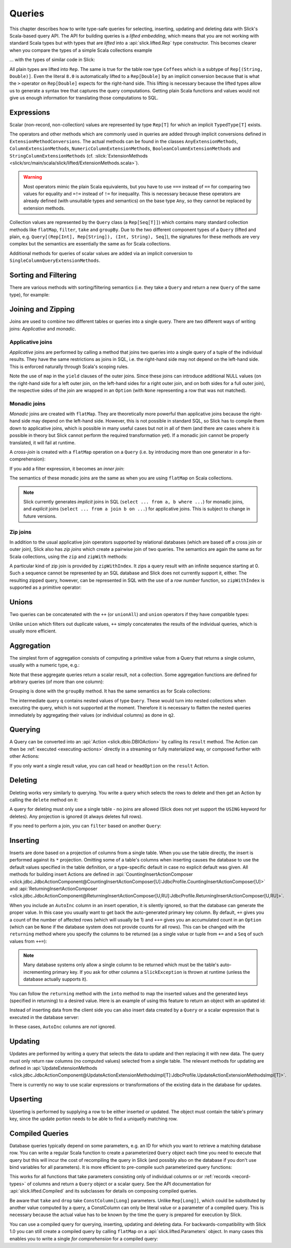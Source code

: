 .. _lifted-embedding:
.. index:: lifted
.. index:: Query

Queries
=======

This chapter describes how to write type-safe queries for selecting, inserting, updating and
deleting data with Slick's Scala-based query API. The API for building queries is a
*lifted embedding*, which means that you are not working with standard Scala types but with types
that are *lifted* into a :api:`slick.lifted.Rep` type constructor. This becomes clearer when you
compare the types of a simple Scala collections example

.. includecode:: code/LiftedEmbedding.scala#plaintypes

... with the types of similar code in Slick:

.. includecode:: code/LiftedEmbedding.scala#reptypes

All plain types are lifted into ``Rep``. The same is true for the table row
type ``Coffees`` which is a subtype of ``Rep[(String, Double)]``.
Even the literal ``8.0`` is automatically lifted to a ``Rep[Double]`` by an
implicit conversion because that is what the ``>`` operator on
``Rep[Double]`` expects for the right-hand side. This lifting is necessary
because the lifted types allow us to generate a syntax tree that captures
the query computations. Getting plain Scala functions and values would not
give us enough information for translating those computations to SQL.

.. index:: expression, scalar, collection-valued, Rep, Seq, extension method, select, projection, view

Expressions
-----------

Scalar (non-record, non-collection) values are represented by type ``Rep[T]`` for which an implicit
``TypedType[T]`` exists.

The operators and other methods which are commonly used in queries
are added through implicit conversions defined in
``ExtensionMethodConversions``. The actual methods can be found in
the classes ``AnyExtensionMethods``, ``ColumnExtensionMethods``,
``NumericColumnExtensionMethods``, ``BooleanColumnExtensionMethods`` and
``StringColumnExtensionMethods``
(cf. :slick:`ExtensionMethods <slick/src/main/scala/slick/lifted/ExtensionMethods.scala>`).

.. warning::
   Most operators mimic the plain Scala equivalents, but you have to use ``===`` instead of
   ``==`` for comparing two values for equality and ``=!=`` instead of ``!=`` for inequality.
   This is necessary because these operators are already defined (with unsuitable types and
   semantics) on the base type ``Any``, so they cannot be replaced by extension methods.

Collection values are represented by the ``Query`` class (a ``Rep[Seq[T]]``) which contains many
standard collection methods like ``flatMap``, ``filter``, ``take`` and ``groupBy``. Due to the two
different component types of a ``Query`` (lifted and plain, e.g. ``Query[(Rep[Int], Rep[String]),
(Int, String), Seq]``), the signatures for these methods are very complex but the semantics are
essentially the same as for Scala collections.

Additional methods for queries of scalar values are added via an
implicit conversion to ``SingleColumnQueryExtensionMethods``.

.. index:: sort, filter, order by, sortBy, where

Sorting and Filtering
---------------------

There are various methods with sorting/filtering semantics (i.e. they take a
``Query`` and return a new ``Query`` of the same type), for example:

.. includecode:: code/LiftedEmbedding.scala#filtering

.. index:: join, zip, zipWithIndex

Joining and Zipping
-------------------

Joins are used to combine two different tables or queries into a single query.
There are two different ways of writing joins: *Applicative* and *monadic*.

.. index::
   pair: join; outer
   pair: join; applicative

Applicative joins
_________________

*Applicative* joins are performed by calling a method that joins two queries into a single query
of a tuple of the individual results. They have the same restrictions as joins in SQL, i.e. the
right-hand side may not depend on the left-hand side. This is enforced naturally through Scala's
scoping rules.

.. includecode:: code/JoinsUnions.scala#explicit

Note the use of ``map`` in the ``yield`` clauses of the outer joins. Since these joins can
introduce additional NULL values (on the right-hand side for a left outer join, on the left-hand
sides for a right outer join, and on both sides for a full outer join), the respective sides of
the join are wrapped in an ``Option`` (with ``None`` representing a row that was not matched).

.. index::
   pair: join; monadic
   pair: join; inner
   pair: join; cross

Monadic joins
_____________

*Monadic* joins are created with ``flatMap``. They are theoretically more powerful than
applicative joins because the right-hand side may depend on the left-hand side. However, this is
not possible in standard SQL, so Slick has to compile them down to applicative joins, which is
possible in many useful cases but not in all of them (and there are cases where it is possible in
theory but Slick cannot perform the required transformation yet). If a monadic join cannot be
properly translated, it will fail at runtime.

A *cross-join* is created with a ``flatMap`` operation on a ``Query``
(i.e. by introducing more than one generator in a for-comprehension):

.. includecode:: code/JoinsUnions.scala#implicitCross

If you add a filter expression, it becomes an *inner join*:

.. includecode:: code/JoinsUnions.scala#implicitInner

The semantics of these monadic joins are the same as when you are using
``flatMap`` on Scala collections.

.. index::
   pair: join; implicit
   pair: join; explicit

.. note::
   Slick currently generates *implicit* joins in SQL (``select ... from a, b where ...``) for
   monadic joins, and *explicit* joins (``select ... from a join b on ...``) for applicative joins.
   This is subject to change in future versions.

.. index::
   pair: join; zip

Zip joins
_________

In addition to the usual applicative join operators supported by relational databases
(which are based off a cross join or outer join), Slick also has *zip joins*
which create a pairwise join of two queries. The semantics are again the same
as for Scala collections, using the ``zip`` and ``zipWith`` methods:

.. includecode:: code/JoinsUnions.scala#zip

A particular kind of zip join is provided by ``zipWithIndex``. It zips a query
result with an infinite sequence starting at 0. Such a sequence cannot be
represented by an SQL database and Slick does not currently support it, either.
The resulting zipped query,
however, can be represented in SQL with the use of a *row number* function,
so ``zipWithIndex`` is supported as a primitive operator:

.. includecode:: code/JoinsUnions.scala#zipWithIndex

.. index:: union, ++, unionAll

Unions
------

Two queries can be concatenated with the ``++`` (or ``unionAll``) and ``union``
operators if they have compatible types:

.. includecode:: code/JoinsUnions.scala#union

Unlike ``union`` which filters out duplicate values, ``++`` simply concatenates
the results of the individual queries, which is usually more efficient.

.. index:: aggregate, min, max, sum, avg, length, count, exists

Aggregation
-----------

The simplest form of aggregation consists of computing a primitive value from a
Query that returns a single column, usually with a numeric type, e.g.:

.. includecode:: code/LiftedEmbedding.scala#aggregation1

Note that these aggregate queries return a scalar result, not a collection.
Some aggregation functions are defined for arbitrary queries (of more than
one column):

.. includecode:: code/LiftedEmbedding.scala#aggregation2

.. index:: group by, groupBy

Grouping is done with the ``groupBy`` method. It has the same semantics as for
Scala collections:

.. includecode:: code/LiftedEmbedding.scala#aggregation3

The intermediate query ``q`` contains nested values of type ``Query``.
These would turn into nested collections when executing the query, which is
not supported at the moment. Therefore it is necessary to flatten the nested
queries immediately by aggregating their values (or individual columns)
as done in ``q2``.

.. index:: querying, Invoker, first, buildColl, selectStatement, list
.. index::
   pair: query; execute
   pair: query; run

Querying
--------

A Query can be converted into an :api:`Action <slick.dbio.DBIOAction>` by calling its
``result`` method. The Action can then be :ref:`executed <executing-actions>` directly in a
streaming or fully materialized way, or composed further with other Actions:

.. includecode:: code/LiftedEmbedding.scala#result

If you only want a single result value, you can call ``head`` or
``headOption`` on the ``result`` Action.

.. index:: delete, DeleteInvoker, deleteStatement

Deleting
--------

Deleting works very similarly to querying. You write a query which selects the
rows to delete and then get an Action by calling the ``delete`` method on it:

.. includecode:: code/LiftedEmbedding.scala#delete1

A query for deleting must only use a single table - no joins are allowed (Slick does not yet support
the ``USING`` keyword for deletes). Any projection is ignored (it always deletes full rows).

If you need to perform a join, you can ``filter`` based on another ``Query``:

.. includecode:: code/LiftedEmbedding.scala#delete2

.. index:: insert, +=, ++=, InsertInvoker, insertStatement

Inserting
---------

Inserts are done based on a projection of columns from a single table. When you use the table
directly, the insert is performed against its ``*`` projection. Omitting some of a table's columns
when inserting causes the database to use the default values specified in the table definition, or
a type-specific default in case no explicit default was given. All methods for building insert
Actions are defined in
:api:`CountingInsertActionComposer <slick.jdbc.JdbcActionComponent@CountingInsertActionComposer[U]:JdbcProfile.CountingInsertActionComposer[U]>` and
:api:`ReturningInsertActionComposer <slick.jdbc.JdbcActionComponent@ReturningInsertActionComposer[U,RU]:JdbcProfile.ReturningInsertActionComposer[U,RU]>`.

.. includecode:: code/LiftedEmbedding.scala#insert1

.. index:: returning, AutoInc, generated key, into

When you include an ``AutoInc`` column in an insert operation, it is silently
ignored, so that the database can generate the proper value.
In this case you usually want to get back the auto-generated primary key
column. By default, ``+=`` gives you a count of the number of affected
rows (which will usually be 1) and ``++=`` gives you an accumulated
count in an ``Option`` (which can be ``None`` if the database system does not
provide counts for all rows). This can be changed with the ``returning``
method where you specify the columns to be returned (as a single value or
tuple from ``+=`` and a ``Seq`` of such values from ``++=``):

.. includecode:: code/LiftedEmbedding.scala#insert3

.. note::
   Many database systems only allow a single column to be returned
   which must be the table's auto-incrementing primary key. If you ask for
   other columns a ``SlickException`` is thrown at runtime (unless the database
   actually supports it).

You can follow the ``returning`` method with the ``into`` method to map
the inserted values and the generated keys (specified in returning) to a desired value.
Here is an example of using this feature to return an object with an updated id:

.. includecode:: code/LiftedEmbedding.scala#insert3b

Instead of inserting data from the client side you can also insert data
created by a ``Query`` or a scalar expression that is executed in the
database server:

.. includecode:: code/LiftedEmbedding.scala#insert4

In these cases, ``AutoInc`` columns are *not* ignored.

.. index:: update, UpdateInvoker, updateStatement

Updating
--------

Updates are performed by writing a query that selects the data to update and
then replacing it with new data. The query must only return raw columns (no
computed values) selected from a single table. The relevant methods for
updating are defined in
:api:`UpdateExtensionMethods <slick.jdbc.JdbcActionComponent@UpdateActionExtensionMethodsImpl[T]:JdbcProfile.UpdateActionExtensionMethodsImpl[T]>`.

.. includecode:: code/LiftedEmbedding.scala#update1

There is currently no way to use scalar expressions or transformations of
the existing data in the database for updates.

Upserting
---------

Upserting is performed by supplying a row to be either inserted or updated. The
object must contain the table's primary key, since the update portion needs to
be able to find a uniquelly matching row.

.. includecode:: code/LiftedEmbedding.scala#insertOrUpdate

.. index:: prepared, QueryTemplate, parameter
.. index::
   pair: query; compiled
.. _compiled-queries:

Compiled Queries
----------------

Database queries typically depend on some parameters, e.g. an ID for which
you want to retrieve a matching database row. You can write a regular Scala
function to create a parameterized ``Query`` object each time you need to
execute that query but this will incur the cost of recompiling the query
in Slick (and possibly also on the database if you don't use bind variables
for all parameters). It is more efficient to pre-compile such parameterized
query functions:

.. includecode:: code/LiftedEmbedding.scala#compiled1

This works for all functions that take parameters consisting only of individual columns or
or :ref:`records <record-types>` of columns and return a ``Query`` object or a
scalar query. See the API documentation for :api:`slick.lifted.Compiled`
and its subclasses for details on composing compiled queries.

.. index:: take, drop

Be aware that ``take`` and ``drop`` take ``ConstColumn[Long]`` parameters. Unlike ``Rep[Long]]``,
which could be substituted by another value computed by a query, a ConstColumn can only be literal
value or a parameter of a compiled query. This is necessary because the actual value has to be
known by the time the query is prepared for execution by Slick.

.. includecode:: code/LiftedEmbedding.scala#compiled2

You can use a compiled query for querying, inserting, updating and deleting data. For
backwards-compatibility with Slick 1.0 you can still create a compiled
query by calling ``flatMap`` on a :api:`slick.lifted.Parameters` object.
In many cases this enables you to write a single *for comprehension* for a
compiled query:

.. includecode:: code/LiftedEmbedding.scala#template1
